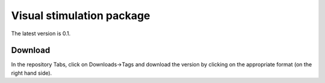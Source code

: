 Visual stimulation package
==========================

The latest version is 0.1.

Download
--------

In the repository Tabs, click on Downloads->Tags and download the version by
clicking on the appropriate format (on the right hand side).
